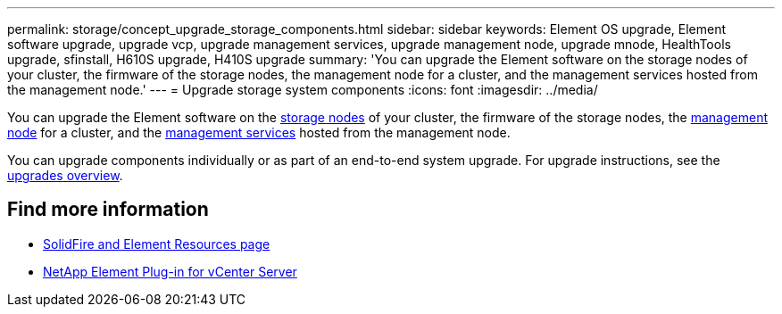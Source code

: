 ---
permalink: storage/concept_upgrade_storage_components.html
sidebar: sidebar
keywords: Element OS upgrade, Element software upgrade, upgrade vcp, upgrade management services, upgrade management node, upgrade mnode, HealthTools upgrade, sfinstall, H610S upgrade, H410S upgrade
summary: 'You can upgrade the Element software on the storage nodes of your cluster, the firmware of the storage nodes, the management node for a cluster, and the management services hosted from the management node.'
---
= Upgrade storage system components
:icons: font
:imagesdir: ../media/

[.lead]
You can upgrade the Element software on the link:../concepts/concept_solidfire_concepts_nodes.html[storage nodes] of your cluster, the firmware of the storage nodes, the link:../concepts/concept_intro_management_node.html[management node] for a cluster, and the link:../concepts/concept_intro_management_services_for_afa.html[management services] hosted from the management node.

You can upgrade components individually or as part of an end-to-end system upgrade. For upgrade instructions, see the https://docs.netapp.com/us-en/hci/docs/task_sf_upgrade_all.html[upgrades overview^].

== Find more information
* https://www.netapp.com/data-storage/solidfire/documentation[SolidFire and Element Resources page^]
* https://docs.netapp.com/us-en/vcp/index.html[NetApp Element Plug-in for vCenter Server^]
